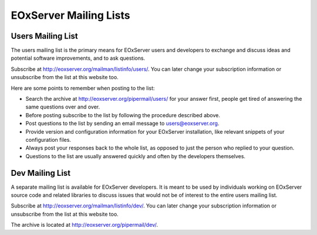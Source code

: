 .. EOxServer Mailing Lists

EOxServer Mailing Lists
=======================

Users Mailing List
------------------

The users mailing list is the primary means for EOxServer users and
developers to exchange and discuss ideas and potential software improvements, 
and to ask questions. 

Subscribe at http://eoxserver.org/mailman/listinfo/users/. You can later 
change your subscription information or unsubscribe from the list at this 
website too.

Here are some points to remember when posting to the list:

* Search the archive at http://eoxserver.org/pipermail/users/ for your answer 
  first, people get tired of answering the same questions over and over.
* Before posting subscribe to the list by following the procedure described 
  above.
* Post questions to the list by sending an email message to users@eoxserver.org.
* Provide version and configuration information for your EOxServer
  installation, like relevant snippets of your configuration files.
* Always post your responses back to the whole list, as opposed to just the
  person who replied to your question.
* Questions to the list are usually answered quickly and often by the 
  developers themselves.
 

Dev Mailing List
------------------

A separate mailing list is available for EOxServer developers. It is meant to be
used by individuals working on EOxServer source code and related libraries to
discuss issues that would not be of interest to the entire users mailing list.

Subscribe at http://eoxserver.org/mailman/listinfo/dev/. You can later change 
your subscription information or unsubscribe from the list at this website too.

The archive is located at http://eoxserver.org/pipermail/dev/.
